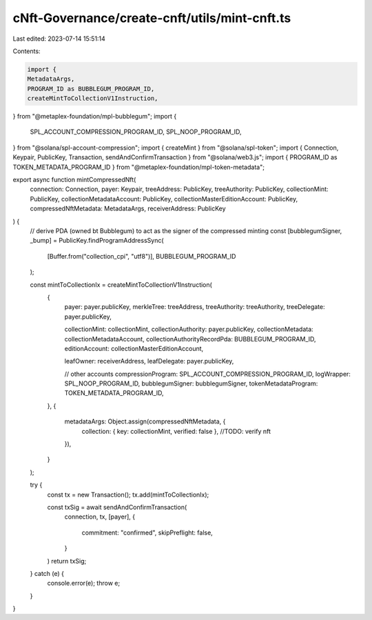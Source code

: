cNft-Governance/create-cnft/utils/mint-cnft.ts
==============================================

Last edited: 2023-07-14 15:51:14

Contents:

.. code-block:: ts

    import {
    MetadataArgs,
    PROGRAM_ID as BUBBLEGUM_PROGRAM_ID,
    createMintToCollectionV1Instruction,
} from "@metaplex-foundation/mpl-bubblegum";
import {
    SPL_ACCOUNT_COMPRESSION_PROGRAM_ID,
    SPL_NOOP_PROGRAM_ID,
} from "@solana/spl-account-compression";
import { createMint } from "@solana/spl-token";
import { Connection, Keypair, PublicKey, Transaction, sendAndConfirmTransaction } from "@solana/web3.js";
import { PROGRAM_ID as TOKEN_METADATA_PROGRAM_ID } from "@metaplex-foundation/mpl-token-metadata";

export async function mintCompressedNft(
    connection: Connection,
    payer: Keypair,
    treeAddress: PublicKey,
    treeAuthority: PublicKey,
    collectionMint: PublicKey,
    collectionMetadataAccount: PublicKey,
    collectionMasterEditionAccount: PublicKey,
    compressedNftMetadata: MetadataArgs,
    receiverAddress: PublicKey
) {
    // derive PDA (owned bt Bubblegum) to act as the signer of the compressed minting
    const [bubblegumSigner, _bump] = PublicKey.findProgramAddressSync(
        [Buffer.from("collection_cpi", "utf8")],
        BUBBLEGUM_PROGRAM_ID
    );

    const mintToCollectionIx = createMintToCollectionV1Instruction(
        {
            payer: payer.publicKey,
            merkleTree: treeAddress,
            treeAuthority: treeAuthority,
            treeDelegate: payer.publicKey,

            collectionMint: collectionMint,
            collectionAuthority: payer.publicKey,
            collectionMetadata: collectionMetadataAccount,
            collectionAuthorityRecordPda: BUBBLEGUM_PROGRAM_ID,
            editionAccount: collectionMasterEditionAccount,

            leafOwner: receiverAddress,
            leafDelegate: payer.publicKey,

            // other accounts
            compressionProgram: SPL_ACCOUNT_COMPRESSION_PROGRAM_ID,
            logWrapper: SPL_NOOP_PROGRAM_ID,
            bubblegumSigner: bubblegumSigner,
            tokenMetadataProgram: TOKEN_METADATA_PROGRAM_ID,
        },
        {
            metadataArgs: Object.assign(compressedNftMetadata, {
                collection: { key: collectionMint, verified: false }, //TODO: verify nft
            }),
        }
    );

    try {
        const tx = new Transaction();
        tx.add(mintToCollectionIx);

        const txSig = await sendAndConfirmTransaction(
            connection,
            tx,
            [payer],
            {
                commitment: "confirmed",
                skipPreflight: false,
            }
        )
        return txSig;
    } catch (e) {
        console.error(e);
        throw e;
    }
    
}


